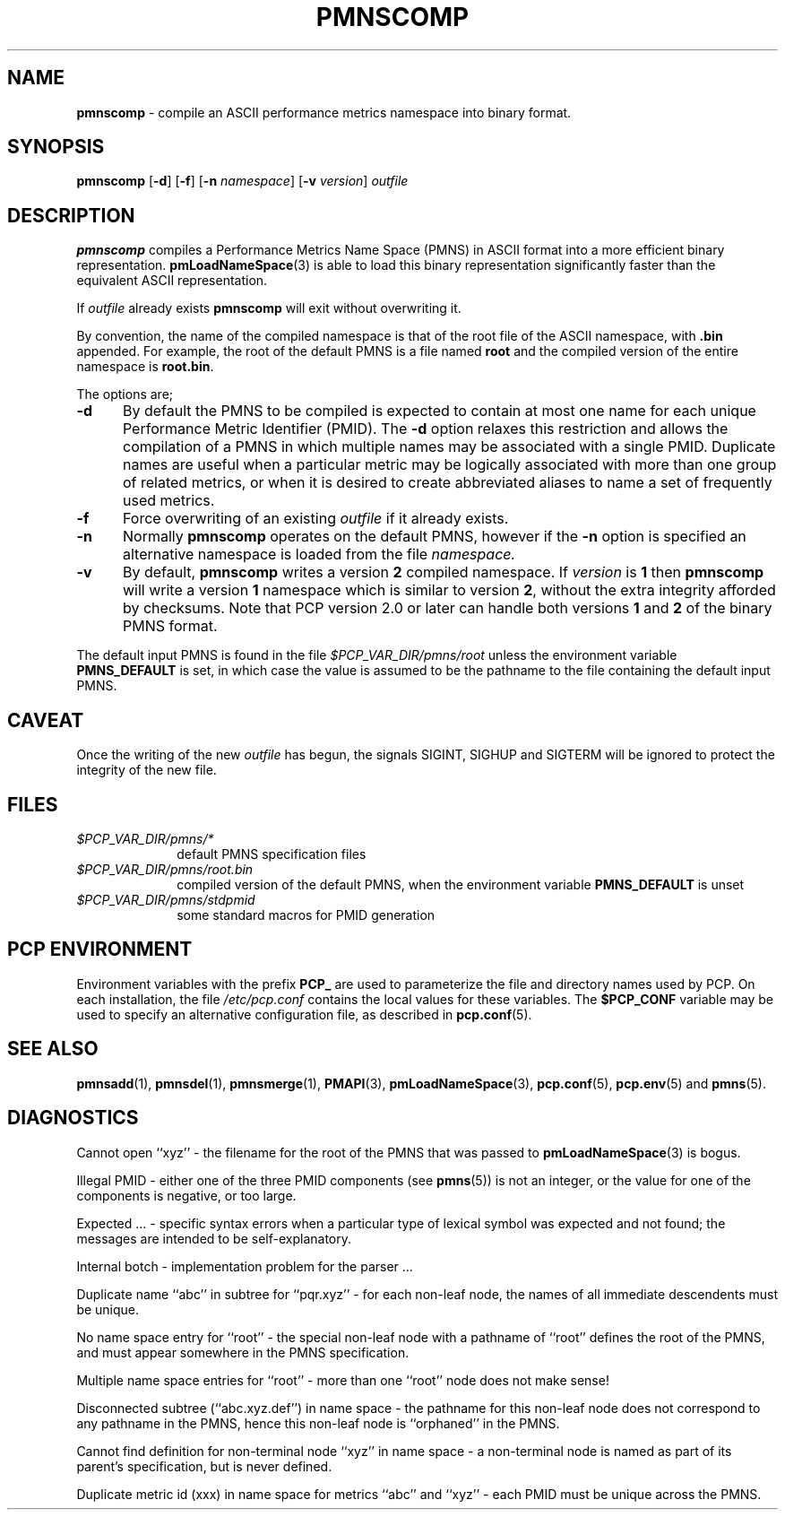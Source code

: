 '\"macro stdmacro
.\"
.\" Copyright (c) 2000-2004 Silicon Graphics, Inc.  All Rights Reserved.
.\"
.\" This program is free software; you can redistribute it and/or modify it
.\" under the terms of the GNU General Public License as published by the
.\" Free Software Foundation; either version 2 of the License, or (at your
.\" option) any later version.
.\"
.\" This program is distributed in the hope that it will be useful, but
.\" WITHOUT ANY WARRANTY; without even the implied warranty of MERCHANTABILITY
.\" or FITNESS FOR A PARTICULAR PURPOSE.  See the GNU General Public License
.\" for more details.
.\"
.\"
.TH PMNSCOMP 1 "PCP" "Performance Co-Pilot"
.SH NAME
\f3pmnscomp\f1 \- compile an ASCII performance metrics namespace into binary format.
.\" literals use .B or \f3
.\" arguments use .I or \f2
.SH SYNOPSIS
\f3pmnscomp\f1
[\f3\-d\f1]
[\f3\-f\f1]
[\f3\-n\f1 \f2namespace\f1]
[\f3\-v\f1 \f2version\f1]
\f2outfile\f1
.SH DESCRIPTION
.B pmnscomp
compiles a Performance Metrics Name Space (PMNS) in ASCII format into a more
efficient binary representation.
.BR pmLoadNameSpace (3)
is able to load this binary representation significantly faster than the
equivalent ASCII representation.
.PP
If
.I outfile
already exists
.B pmnscomp
will exit without overwriting it.
.PP
By convention, the name of the compiled namespace is that of the root file of
the ASCII namespace, with
.B .bin
appended.  For example, the root of the default PMNS is a file named
.B root
and the compiled version of the entire namespace is
.BR root.bin .
.PP
The options are;
.TP 5
.B \-d
By default the PMNS to be compiled is expected to contain at most one
name for each unique Performance Metric Identifier (PMID).  The
.B \-d
option relaxes this restriction and allows the compilation of a
PMNS in which multiple names may be associated with a single PMID.
Duplicate names are useful when a particular metric may
be logically associated with more than one group of related metrics,
or when it is desired to create abbreviated aliases to name a set
of frequently used metrics.
.TP
.B \-f
Force overwriting of an existing
.I outfile
if it already exists.
.TP
.B \-n
Normally
.B pmnscomp
operates on the default PMNS, however if the
.B \-n
option is specified an alternative namespace is loaded
from the file
.IR namespace.
.TP
.B \-v
By default,
.B pmnscomp
writes a version
.B 2
compiled namespace.
If
.I version
is
.B 1
then
.B pmnscomp
will write a version
.B 1
namespace which is similar to version
.BR 2 ,
without the extra integrity afforded by checksums.
Note that PCP version 2.0 or later can handle both versions
.B 1
and
.B 2
of the binary PMNS format.
.PP
The default input PMNS is found in the file
.I $PCP_VAR_DIR/pmns/root
unless the environment variable
.B PMNS_DEFAULT
is set, in which case the value is assumed to be the pathname
to the file containing the default input PMNS.
.SH CAVEAT
Once the writing of the new
.I outfile
has begun, the signals SIGINT, SIGHUP and SIGTERM will be ignored
to protect the integrity of the new file.
.SH FILES
.PD 0
.TP 10
.I $PCP_VAR_DIR/pmns/*
default PMNS specification files
.TP
.I $PCP_VAR_DIR/pmns/root.bin
compiled version of the default PMNS, when the environment variable
.B PMNS_DEFAULT
is unset
.TP
.I $PCP_VAR_DIR/pmns/stdpmid
some standard macros for PMID generation
.PD
.SH "PCP ENVIRONMENT"
Environment variables with the prefix
.B PCP_
are used to parameterize the file and directory names
used by PCP.
On each installation, the file
.I /etc/pcp.conf
contains the local values for these variables.
The
.B $PCP_CONF
variable may be used to specify an alternative
configuration file,
as described in
.BR pcp.conf (5).
.SH SEE ALSO
.BR pmnsadd (1),
.BR pmnsdel (1),
.BR pmnsmerge (1),
.BR PMAPI (3),
.BR pmLoadNameSpace (3),
.BR pcp.conf (5),
.BR pcp.env (5)
and
.BR pmns (5).
.SH DIAGNOSTICS
Cannot open ``xyz'' \- the filename for the root of the PMNS that was
passed to
.BR pmLoadNameSpace (3)
is bogus.
.PP
Illegal PMID \- either one of the three PMID components (see
.BR pmns (5))
is not an integer, or the value for one of the
components is negative, or too large.
.PP
Expected ... \- specific syntax errors when a particular type of
lexical symbol was expected and
not found; the messages are intended to be self-explanatory.
.PP
Internal botch \- implementation problem for the parser ...
.PP
Duplicate name ``abc'' in subtree for ``pqr.xyz'' \- for each non-leaf
node, the names of all immediate descendents must be unique.
.PP
No name space entry for ``root'' \- the special non-leaf node with a pathname
of ``root'' defines the root of the PMNS, and must appear
somewhere in the PMNS specification.
.PP
Multiple name space entries for ``root'' \- more than one ``root'' node
does not make sense!
.PP
Disconnected subtree (``abc.xyz.def'') in name space \- the pathname
for this non-leaf node does not correspond to any pathname in the PMNS,
hence this non-leaf node is ``orphaned'' in the PMNS.
.PP
Cannot find definition for non-terminal node ``xyz'' in name space \- a
non-terminal node is named as part of its parent's specification, but
is never defined.
.PP
Duplicate metric id (xxx) in name space for metrics ``abc'' and ``xyz''
\- each PMID must be unique across the PMNS.
